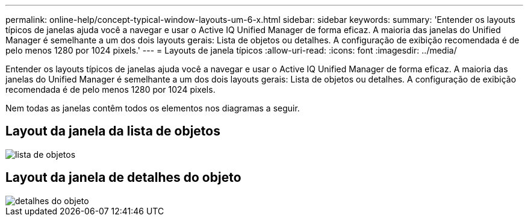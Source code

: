 ---
permalink: online-help/concept-typical-window-layouts-um-6-x.html 
sidebar: sidebar 
keywords:  
summary: 'Entender os layouts típicos de janelas ajuda você a navegar e usar o Active IQ Unified Manager de forma eficaz. A maioria das janelas do Unified Manager é semelhante a um dos dois layouts gerais: Lista de objetos ou detalhes. A configuração de exibição recomendada é de pelo menos 1280 por 1024 pixels.' 
---
= Layouts de janela típicos
:allow-uri-read: 
:icons: font
:imagesdir: ../media/


[role="lead"]
Entender os layouts típicos de janelas ajuda você a navegar e usar o Active IQ Unified Manager de forma eficaz. A maioria das janelas do Unified Manager é semelhante a um dos dois layouts gerais: Lista de objetos ou detalhes. A configuração de exibição recomendada é de pelo menos 1280 por 1024 pixels.

Nem todas as janelas contêm todos os elementos nos diagramas a seguir.



== Layout da janela da lista de objetos

image::../media/object-list.png[lista de objetos]



== Layout da janela de detalhes do objeto

image::../media/object-details.gif[detalhes do objeto]
